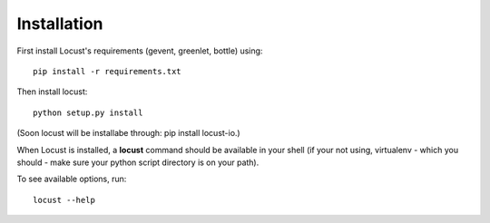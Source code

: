 Installation
============

First install Locust's requirements (gevent, greenlet, bottle) using::

    pip install -r requirements.txt

Then install locust::

    python setup.py install

(Soon locust will be installabe through: pip install locust-io.)

When Locust is installed, a **locust** command should be available in your shell (if your not using, 
virtualenv - which you should - make sure your python script directory is on your path).

To see available options, run::

    locust --help

